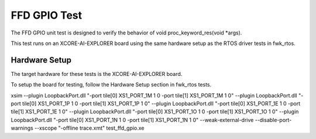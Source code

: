 #################
FFD GPIO Test
#################

The FFD GPIO unit test is designed to verify the behavior of void proc_keyword_res(void *args).

This test runs on an XCORE-AI-EXPLORER board using the same hardware setup as the RTOS driver tests in fwk_rtos.

**************
Hardware Setup
**************

The target hardware for these tests is the XCORE-AI-EXPLORER board.

To setup the board for testing, follow the Hardware Setup section in fwk_rtos tests.

xsim --plugin LoopbackPort.dll "-port tile[0] XS1_PORT_1M 1 0 -port tile[1] XS1_PORT_1M 1 0" --plugin LoopbackPort.dll "-port tile[0] XS1_PORT_1P 1 0 -port tile[1] XS1_PORT_1P 1 0" --plugin LoopbackPort.dll "-port tile[0] XS1_PORT_1E 1 0 -port tile[1] XS1_PORT_1E 1 0" --plugin LoopbackPort.dll "-port tile[0] XS1_PORT_1O 1 0 -port tile[1] XS1_PORT_1O 1 0" --plugin LoopbackPort.dll "-port tile[0] XS1_PORT_1N 1 0 -port tile[1] XS1_PORT_1N 1 0" --weak-external-drive --disable-port-warnings --xscope "-offline trace.xmt" test_ffd_gpio.xe 
